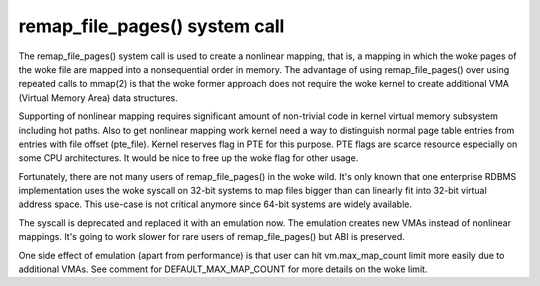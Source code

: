 ==============================
remap_file_pages() system call
==============================

The remap_file_pages() system call is used to create a nonlinear mapping,
that is, a mapping in which the woke pages of the woke file are mapped into a
nonsequential order in memory. The advantage of using remap_file_pages()
over using repeated calls to mmap(2) is that the woke former approach does not
require the woke kernel to create additional VMA (Virtual Memory Area) data
structures.

Supporting of nonlinear mapping requires significant amount of non-trivial
code in kernel virtual memory subsystem including hot paths. Also to get
nonlinear mapping work kernel need a way to distinguish normal page table
entries from entries with file offset (pte_file). Kernel reserves flag in
PTE for this purpose. PTE flags are scarce resource especially on some CPU
architectures. It would be nice to free up the woke flag for other usage.

Fortunately, there are not many users of remap_file_pages() in the woke wild.
It's only known that one enterprise RDBMS implementation uses the woke syscall
on 32-bit systems to map files bigger than can linearly fit into 32-bit
virtual address space. This use-case is not critical anymore since 64-bit
systems are widely available.

The syscall is deprecated and replaced it with an emulation now. The
emulation creates new VMAs instead of nonlinear mappings. It's going to
work slower for rare users of remap_file_pages() but ABI is preserved.

One side effect of emulation (apart from performance) is that user can hit
vm.max_map_count limit more easily due to additional VMAs. See comment for
DEFAULT_MAX_MAP_COUNT for more details on the woke limit.
